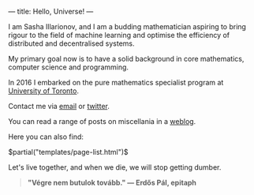---
title: Hello, Universe!
---

I am Sasha Illarionov, and I am a budding mathematician aspiring to
bring rigour to the field of machine learning and optimise the
efficiency of distributed and decentralised systems. 

My primary goal now is to have a solid background in core mathematics,
computer science and programming.

In 2016 I embarked on the pure mathematics specialist program at
[[https://umus.github.io/ut-umu][University of Toronto]].

Contact me via [[mailto:sasha.illarionov@mail.utoronto.ca][email]] or [[https://twitter.com/0xSDLL][twitter]].

You can read a range of posts on miscellania in a [[./log/][weblog]].

Here you can also find:

#+BEGIN_EXPORT html
$partial("templates/page-list.html")$
#+END_EXPORT

Let's live together, and when we die, we will stop getting dumber.

#+BEGIN_QUOTE
#+BEGIN_HTML

<b>"Végre nem butulok tovább." — Erdős Pál, epitaph</b>

#+END_HTML

#+END_QUOTE 
